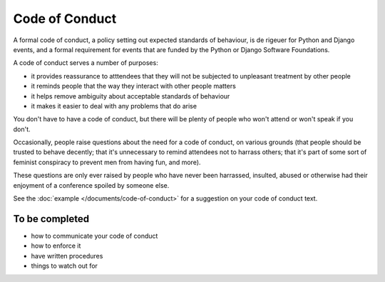 ===============
Code of Conduct
===============

A formal code of conduct, a policy setting out expected standards of behaviour, is de rigeuer for
Python and Django events, and a formal requirement for events that are funded by the Python or
Django Software Foundations.

A code of conduct serves a number of purposes:

* it provides reassurance to atttendees that they will not be subjected to unpleasant treatment by
  other people
* it reminds people that the way they interact with other people matters
* it helps remove ambiguity about acceptable standards of behaviour
* it makes it easier to deal with any problems that do arise

You don't have to have a code of conduct, but there will be plenty of people who won't attend or
won't speak if you don't.

Occasionally, people raise questions about the need for a code of conduct, on various grounds (that
people should be trusted to behave decently; that it's unnecessary to remind attendees not to
harrass others; that it's part of some sort of feminist conspiracy to prevent men from having fun,
and more).

These questions are only ever raised by people who have never been harrassed, insulted, abused or
otherwise had their enjoyment of a conference spoiled by someone else.

See the :doc:`example </documents/code-of-conduct>` for a suggestion on your code of conduct text.

To be completed
===============

* how to communicate your code of conduct
* how to enforce it
* have written procedures
* things to watch out for
